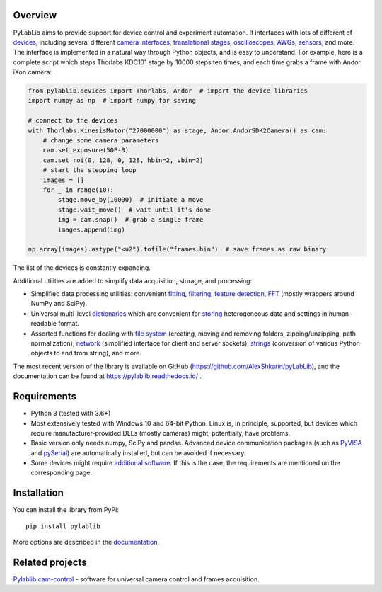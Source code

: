 Overview
-------------------------

PyLabLib aims to provide support for device control and experiment automation. It interfaces with lots of different of `devices <https://pylablib.readthedocs.io/en/latest/devices/devices_root.html>`__, including several different `camera interfaces <https://pylablib.readthedocs.io/en/latest/devices/cameras_root.html>`__, `translational stages <https://pylablib.readthedocs.io/en/latest/devices/stages_root.html>`__, `oscilloscopes <https://pylablib.readthedocs.io/en/latest/devices/Tektronix.html>`__, `AWGs <https://pylablib.readthedocs.io/en/latest/devices/generic_awgs.html>`__, `sensors <https://pylablib.readthedocs.io/en/latest/devices/basic_sensors_root.html>`__, and more. The interface is implemented in a natural way through Python objects, and is easy to understand. For example, here is a complete script which steps Thorlabs KDC101 stage by 10000 steps ten times, and each time grabs a frame with Andor iXon camera:

.. code-block:: python

    from pylablib.devices import Thorlabs, Andor  # import the device libraries
    import numpy as np  # import numpy for saving

    # connect to the devices
    with Thorlabs.KinesisMotor("27000000") as stage, Andor.AndorSDK2Camera() as cam:
        # change some camera parameters
        cam.set_exposure(50E-3)
        cam.set_roi(0, 128, 0, 128, hbin=2, vbin=2)
        # start the stepping loop
        images = []
        for _ in range(10):
            stage.move_by(10000)  # initiate a move
            stage.wait_move()  # wait until it's done
            img = cam.snap()  # grab a single frame
            images.append(img)

    np.array(images).astype("<u2").tofile("frames.bin")  # save frames as raw binary

The list of the devices is constantly expanding.

Additional utilities are added to simplify data acquisition, storage, and processing:

- Simplified data processing utilities: convenient `fitting <https://pylablib.readthedocs.io/en/latest/dataproc.html#fitting>`__, `filtering <https://pylablib.readthedocs.io/en/latest/dataproc.html#filtering-and-decimation>`__, `feature detection <https://pylablib.readthedocs.io/en/latest/dataproc.html#feature-detection>`__, `FFT <https://pylablib.readthedocs.io/en/latest/dataproc.html#fourier-transform>`__ (mostly wrappers around NumPy and SciPy).
- Universal multi-level `dictionaries <https://pylablib.readthedocs.io/en/latest/storage.html#multi-level-dictionary>`__ which are convenient for `storing <https://pylablib.readthedocs.io/en/latest/storage.html#dictionary-files>`__ heterogeneous data and settings in human-readable format.
- Assorted functions for dealing with `file system <https://pylablib.readthedocs.io/en/latest/misc_utils.html#file-system>`__ (creating, moving and removing folders, zipping/unzipping, path normalization), `network <https://pylablib.readthedocs.io/en/latest/misc_utils.html#network>`__ (simplified interface for client and server sockets), `strings <https://pylablib.readthedocs.io/en/latest/misc_utils.html#strings>`__ (conversion of various Python objects to and from string), and more.

The most recent version of the library is available on GitHub (https://github.com/AlexShkarin/pyLabLib), and the documentation can be found at https://pylablib.readthedocs.io/ .


Requirements
-------------------------

- Python 3 (tested with 3.6+)
- Most extensively tested with Windows 10 and 64-bit Python. Linux is, in principle, supported, but devices which require manufacturer-provided DLLs (mostly cameras) might, potentially, have problems.
- Basic version only needs numpy, SciPy and pandas. Advanced device communication packages (such as `PyVISA <https://pyvisa.readthedocs.io/en/master/>`_ and `pySerial <https://pythonhosted.org/pyserial/>`_) are automatically installed, but can be avoided if necessary.
- Some devices might require `additional software <https://pylablib.readthedocs.io/en/latest/devices/devices_basics.html#dependencies-and-external-software>`__. If this is the case, the requirements are mentioned on the corresponding page.


Installation
-------------------------

You can install the library from PyPi::

    pip install pylablib

More options are described in the `documentation <https://pylablib.readthedocs.io/en/latest/install.html>`__.


Related projects
-------------------------

`Pylablib cam-control <https://github.com/AlexShkarin/pylablib-cam-control>`__ - software for universal camera control and frames acquisition.